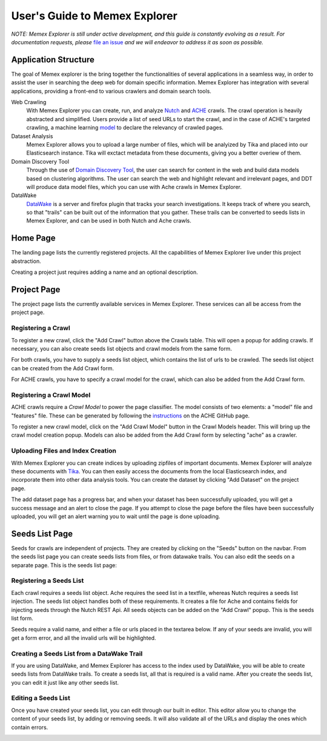 User's Guide to Memex Explorer
------------------------------

*NOTE: Memex Explorer is still under active development, and this guide is constantly evolving as a result. For documentation requests, please* `file an issue <https://github.com/memex-explorer/memex-explorer/issues>`_ *and we will endeavor to address it as soon as possible.*

Application Structure
=====================

The goal of Memex explorer is the bring together the functionalities of several applications in a seamless way, in order to assist the user in searching the deep web for domain specific information. Memex Explorer has integration with several applications, providing a front-end to various crawlers and domain search tools.

Web Crawling
  With Memex Explorer you can create, run, and analyze `Nutch <http://nutch.apache.org/>`_ and `ACHE <https://github.com/ViDA-NYU/ache>`_ crawls. The crawl operation is heavily abstracted and simplified. Users provide a list of seed URLs to start the crawl, and in the case of ACHE's targeted crawling, a machine learning `model <https://github.com/ViDA-NYU/ache#build-a-model-for-aches-page-classifier>`_ to declare the relevancy of crawled pages.

Dataset Analysis
   Memex Explorer allows you to upload a large number of files, which will be analyized by Tika and placed into our Elasticsearch instance. Tika will exctact metadata from these documents, giving you a better overiew of them.

Domain Discovery Tool
  Through the use of `Domain Discovery Tool <https://github.com/ViDA-NYU/domain_discovery_tool>`_, the user can search for content in the web and build data models based on clustering algorithms. The user can search the web and highlight relevant and irrelevant pages, and DDT will produce data model files, which you can use with Ache crawls in Memex Explorer.

DataWake
   `DataWake <https://github.com/Sotera/Datawake>`_ is a server and firefox plugin that tracks your search investigations. It keeps track of where you search, so that "trails" can be built out of the information that you gather. These trails can be converted to seeds lists in Memex Explorer, and can be used in both Nutch and Ache crawls.

Home Page
=========

The landing page lists the currently registered projects. All the capabilities of Memex Explorer live under this project abstraction.

.. image:: _static/img/homepage-view.png

Creating a project just requires adding a name and an optional description.

.. image:: _static/img/project-form.png

Project Page
============

The project page lists the currently available services in Memex Explorer. These services can all be access from the project page.

.. image:: _static/img/project-page.png

Registering a Crawl
*******************

To register a new crawl, click the "Add Crawl" button above the Crawls table. This will open a popup for adding crawls. If necessary, you can also create seeds list objects and crawl models from the same form.

.. image:: _static/img/add-crawl.png

For both crawls, you have to supply a seeds list object, which contains the list of urls to be crawled. The seeds list object can be created from the Add Crawl form.

For ACHE crawls, you have to specify a crawl model for the crawl, which can also be added from the Add Crawl form.

Registering a Crawl Model
*************************

ACHE crawls require a *Crawl Model* to power the page classifier. The model consists of two elements: a "model" file and "features" file. These can be generated by following the `instructions <https://github.com/ViDA-NYU/ache#build-a-model-for-aches-page-classifier>`_ on the ACHE GitHub page.

To register a new crawl model, click on the "Add Crawl Model" button in the Crawl Models header. This will bring up the crawl model creation popup. Models can also be added from the Add Crawl form by selecting "ache" as a crawler.

.. image:: _static/img/add-crawl-model.png

Uploading Files and Index Creation
**********************************

With Memex Explorer you can create indices by uploading zipfiles of important documents. Memex Explorer will analyze these documents with `Tika <https://tika.apache.org/>`_. You can then easily access the documents from the local Elasticsearch index, and incorporate them into other data analysis tools. You can create the dataset by clicking "Add Dataset" on the project page. 

.. image:: _static/img/upload-files.png

The add dataset page has a progress bar, and when your dataset has been successfully uploaded, you will get a success message and an alert to close the page. If you attempt to close the page before the files have been successfully uploaded, you will get an alert warning you to wait until the page is done uploading.

.. image:: _static/img/upload-success.png

Seeds List Page
===============

Seeds for crawls are independent of projects. They are created by clicking on the "Seeds" button on the navbar. From the seeds list page you can create seeds lists from files, or from datawake trails. You can also edit the seeds on a separate page. This is the seeds list page:

.. image:: _static/img/seeds-page.png

Registering a Seeds List
************************

Each crawl requires a seeds list object. Ache requires the seed list in a textfile, whereas Nutch requires a seeds list injection. The seeds list object handles both of these requirements. It creates a file for Ache and contains fields for injecting seeds through the Nutch REST Api. All seeds objects can be added on the "Add Crawl" popup. This is the seeds list form.

.. image:: _static/img/create-seeds.png

Seeds require a valid name, and either a file or urls placed in the textarea below. If any of your seeds are invalid, you will get a form error, and all the invalid urls will be highlighted. 

Creating a Seeds List from a DataWake Trail
*******************************************

If you are using DataWake, and Memex Explorer has access to the index used by DataWake, you will be able to create seeds lists from DataWake trails. To create a seeds list, all that is required is a valid name. After you create the seeds list, you can edit it just like any other seeds list.

.. image:: _static/img/seeds-from-trail.png

Editing a Seeds List
********************

Once you have created your seeds list, you can edit through our built in editor. This editor allow you to change the content of your seeds list, by adding or removing seeds. It will also validate all of the URLs and display the ones which contain errors.

.. image:: _static/img/edit-seeds.png


